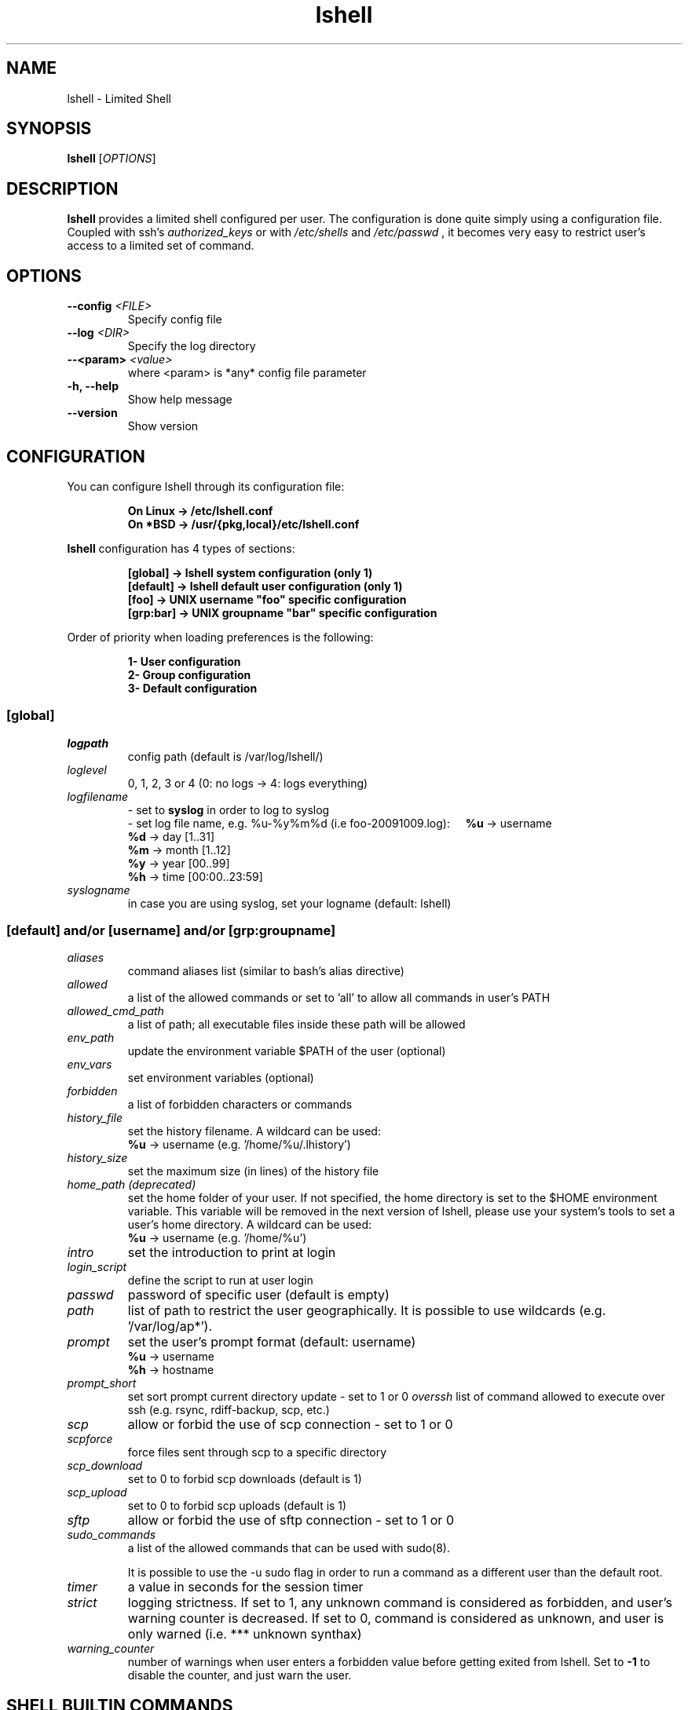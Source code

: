 .\"
.\"   Man page for the Limited Shell (lshell) project.
.\"
.TH lshell 1 "August 14, 2013" "v0.9.16" 

.SH NAME
lshell \- Limited Shell

.SH SYNOPSIS
.B lshell 
[\fIOPTIONS\fR]

.SH DESCRIPTION
\fBlshell\fR provides a limited shell configured per user.
The configuration is done quite simply using a configuration file.
Coupled with ssh's 
.I authorized_keys 
or with
.I /etc/shells
and 
.I /etc/passwd
, it becomes very easy to restrict user's access to a limited set of command.

.SH OPTIONS
.TP
.B \--config \fI<FILE>\fR
Specify config file
.TP
.B \--log \fI<DIR>\fR
Specify the log directory
.TP
.B \--<param> \fI<value>\fR
where <param> is *any* config file parameter
.TP
.B \-h, --help
Show help message
.TP
.B \--version
Show version

.SH CONFIGURATION
You can configure lshell through its configuration file:
.RS
.ft 3
.nf
.sp
On Linux \-> /etc/lshell.conf
On *BSD  \-> /usr/{pkg,local}/etc/lshell.conf
.ft
.LP
.RE
.fi

\fBlshell\fR configuration has 4 types of sections:
.RS
.ft 3
.nf
.sp
[global]   -> lshell system configuration (only 1)
[default]  -> lshell default user configuration (only 1)
[foo]      -> UNIX username "foo" specific configuration
[grp:bar]  -> UNIX groupname "bar" specific configuration
.ft
.LP
.RE
.fi
Order of priority when loading preferences is the following:
.RS
.ft 3
.nf
.sp
1- User configuration
2- Group configuration
3- Default configuration
.ft
.LP
.RE
.fi
.SS [global]
.TP
.I logpath
config path (default is /var/log/lshell/)
.TP
.I loglevel
0, 1, 2, 3 or 4  (0: no logs -> 4: logs everything)
.TP
.I logfilename
\- set to \fBsyslog\fR in order to log to syslog
.RS
\- set log file name, e.g. %u-%y%m%d (i.e foo-20091009.log):
.BR \ \ \ \ %u
-> username
.RE
.RS
.BR \ \ \ \ %d
-> day   [1..31]
.RE
.RS
.BR \ \ \ \ %m
-> month [1..12]
.RE
.RS
.BR \ \ \ \ %y
-> year  [00..99]
.RE
.RS
.BR \ \ \ \ %h
-> time  [00:00..23:59]
.RE
.TP
.I syslogname
in case you are using syslog, set your logname (default: lshell)
.RS
.SS [default] and/or [username] and/or [grp:groupname]
.TP
.TP
.I aliases
command aliases list (similar to bash's alias directive)
.TP
.I allowed
a list of the allowed commands or set to 'all' to allow all commands in user's \
PATH
.TP
.I allowed_cmd_path
a list of path; all executable files inside these path will be allowed
.TP
.I env_path
update the environment variable $PATH of the user (optional)
.TP
.I env_vars
set environment variables (optional)
.TP
.I forbidden
a list of forbidden characters or commands
.TP
.I history_file
set the history filename. A wildcard can be used:
.RS
.BR \ \ \ \ %u
-> username (e.g. '/home/%u/.lhistory')
.RE
.TP
.I history_size
set the maximum size (in lines) of the history file
.TP
.I home_path (deprecated)
set the home folder of your user. If not specified, the home directory is set \
to the $HOME environment variable. This variable will be removed in the next \
version of lshell, please use your system's tools to set a user's home \
directory. A wildcard can be used:
.RS
.BR \ \ \ \ %u
-> username (e.g. '/home/%u')
.RE
.TP
.I intro
set the introduction to print at login
.TP
.I login_script
define the script to run at user login
.TP
.I passwd
password of specific user (default is empty)
.TP
.I path
list of path to restrict the user geographically. It is possible to use \
wildcards (e.g. '/var/log/ap*').
.TP
.I prompt
set the user's prompt format (default: username)
.RS
.BR \ \ \ \ %u
-> username
.RE
.RS
.BR \ \ \ \ %h
-> hostname
.RE
.TP
.I prompt_short
set sort prompt current directory update - set to 1 or 0
.I overssh
list of command allowed to execute over ssh (e.g. rsync, rdiff-backup, scp, \
etc.)
.TP
.I scp
allow or forbid the use of scp connection - set to 1 or 0
.TP
.I scpforce
force files sent through scp to a specific directory
.TP
.I scp_download
set to 0 to forbid scp downloads (default is 1)
.TP
.I scp_upload
set to 0 to forbid scp uploads (default is 1)
.TP
.I sftp
allow or forbid the use of sftp connection - set to 1 or 0
.TP
.I sudo_commands
a list of the allowed commands that can be used with sudo(8).

It is possible to use the -u sudo flag in order to run a command as a different user than the default root.
.TP
.I timer
a value in seconds for the session timer
.TP
.I strict
logging strictness. If set to 1, any unknown command is considered as \
forbidden, and user's warning counter is decreased. If set to 0, command is \
considered as unknown, and user is only warned (i.e. *** unknown synthax)
.TP
.I warning_counter
number of warnings when user enters a forbidden value before getting exited \
from lshell. Set to \fB\-1\fR  to disable the counter, and just warn the user.

.SH SHELL BUILTIN COMMANDS
Here is the set of commands that are always available with lshell:
.TP
.I clear
clears the terminal
.TP
.I help, ?
print the list of allowed commands
.TP
. I history
print the commands history
.TP
. I lpath
lists all allowed and forbidden path
.TP
. I lsudo
lists all sudo allowed commands

.SH EXAMPLES
.TP
.B $ lshell
.RS
Tries to run lshell using default ${PREFIX}/etc/lshell.conf as configuration \
file. If it fails a warning is printed and lshell is interrupted.
lshell options are loaded from the configuration file
.RE
.TP
.B $ lshell --config /path/to/myconf.file --log /path/to/mylog.log
.RS
This will override the default options specified for configuration and/or log \
file
.RE

.SH USE CASE
The primary goal of lshell, was to be able to create shell accounts \
with ssh access and restrict their environment to a couple a needed \
commands. 
In this example, User 'foo' and user 'bar' both belong to the 'users' UNIX \
group:
.TP
.B User foo:
.RS 
 - must be able to access /usr and /var but not /usr/local
 - user all command in his PATH but 'su'
 - has a warning counter set to 5
 - has his home path set to '/home/users'
.RE
.TP
.B User bar:
.RS
 - must be able to access /etc and /usr but not /usr/local
 - is allowed default commands plus 'ping' minus 'ls'
 - strictness is set to 1 (meaning he is not allowed to type an unknown command)
.RE

In this case, my configuration file will look something like this:
.RS
.ft 3
.nf
.sp
# CONFIURATION START
[global]
logpath         : /var/log/lshell/
loglevel        : 2

[default]
allowed         : ['ls','pwd']
forbidden       : [';', '&', '|'] 
warning_counter : 2
timer           : 0
path            : ['/etc', '/usr']
env_path        : ':/sbin:/usr/bin/'
scp             : 1 # or 0
sftp            : 1 # or 0
overssh         : ['rsync','ls']
aliases         : {'ls':'ls \-\-color=auto','ll':'ls \-l'}

[grp:users]
warning_counter : 5
overssh         : - ['ls']

[foo]
allowed         : 'all' - ['su']
path            : ['/var', '/usr'] - ['/usr/local']
home_path       : '/home/users'

[bar]
allowed         : + ['ping'] - ['ls'] 
path            : - ['/usr/local']
strict          : 1
scpforce        : '/home/bar/uploads/'
# CONFIURATION END
.ft
.LP
.RE
.fi

.SH NOTES
.TP
In order to log a user's warnings into the logging directory (default \
\fI/var/log/lshell/\fR) , you must firt create the folder (if it doesn't \
exist yet) and chown it to lshell group:
.RS
.ft 3
.nf
.sp
# addgroup \-\-system lshell
# mkdir /var/log/lshell
# chown :lshell /var/log/lshell
# chmod 770 /var/log/lshell
.ft
.LP
.RE
.fi

then add the user to the \fIlshell\fR group:
.RS
.ft 3
.nf
.sp
# usermod \-aG lshell user_name
.ft
.LP
.RE
.fi

In order to set lshell as default shell for a user:
.RS
.ft 3
.nf
.sp
On Linux:
# chsh \-s /usr/bin/lshell user_name

On *BSD:
# chsh \-s /usr/{pkg,local}/bin/lshell user_name
.ft
.LP
.RE
.fi

.SH AUTHOR
Currently maintained by Ignace Mouzannar (ghantoos) 

.SH EMAIL
Feel free to send me your recommendations at <ghantoos@ghantoos.org>
